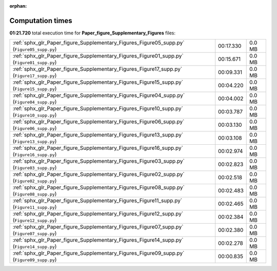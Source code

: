 
:orphan:

.. _sphx_glr_Paper_figure_Supplementary_Figures_sg_execution_times:

Computation times
=================
**01:21.720** total execution time for **Paper_figure_Supplementary_Figures** files:

+--------------------------------------------------------------------------------------------+-----------+--------+
| :ref:`sphx_glr_Paper_figure_Supplementary_Figures_Figure05_supp.py` (``Figure05_supp.py``) | 00:17.330 | 0.0 MB |
+--------------------------------------------------------------------------------------------+-----------+--------+
| :ref:`sphx_glr_Paper_figure_Supplementary_Figures_Figure01_supp.py` (``Figure01_supp.py``) | 00:15.671 | 0.0 MB |
+--------------------------------------------------------------------------------------------+-----------+--------+
| :ref:`sphx_glr_Paper_figure_Supplementary_Figures_Figure17_supp.py` (``Figure17_supp.py``) | 00:09.331 | 0.0 MB |
+--------------------------------------------------------------------------------------------+-----------+--------+
| :ref:`sphx_glr_Paper_figure_Supplementary_Figures_Figure15_supp.py` (``Figure15_supp.py``) | 00:04.220 | 0.0 MB |
+--------------------------------------------------------------------------------------------+-----------+--------+
| :ref:`sphx_glr_Paper_figure_Supplementary_Figures_Figure04_supp.py` (``Figure04_supp.py``) | 00:04.002 | 0.0 MB |
+--------------------------------------------------------------------------------------------+-----------+--------+
| :ref:`sphx_glr_Paper_figure_Supplementary_Figures_Figure10_supp.py` (``Figure10_supp.py``) | 00:03.787 | 0.0 MB |
+--------------------------------------------------------------------------------------------+-----------+--------+
| :ref:`sphx_glr_Paper_figure_Supplementary_Figures_Figure06_supp.py` (``Figure06_supp.py``) | 00:03.130 | 0.0 MB |
+--------------------------------------------------------------------------------------------+-----------+--------+
| :ref:`sphx_glr_Paper_figure_Supplementary_Figures_Figure13_supp.py` (``Figure13_supp.py``) | 00:03.108 | 0.0 MB |
+--------------------------------------------------------------------------------------------+-----------+--------+
| :ref:`sphx_glr_Paper_figure_Supplementary_Figures_Figure16_supp.py` (``Figure16_supp.py``) | 00:02.974 | 0.0 MB |
+--------------------------------------------------------------------------------------------+-----------+--------+
| :ref:`sphx_glr_Paper_figure_Supplementary_Figures_Figure03_supp.py` (``Figure03_supp.py``) | 00:02.823 | 0.0 MB |
+--------------------------------------------------------------------------------------------+-----------+--------+
| :ref:`sphx_glr_Paper_figure_Supplementary_Figures_Figure02_supp.py` (``Figure02_supp.py``) | 00:02.518 | 0.0 MB |
+--------------------------------------------------------------------------------------------+-----------+--------+
| :ref:`sphx_glr_Paper_figure_Supplementary_Figures_Figure08_supp.py` (``Figure08_supp.py``) | 00:02.483 | 0.0 MB |
+--------------------------------------------------------------------------------------------+-----------+--------+
| :ref:`sphx_glr_Paper_figure_Supplementary_Figures_Figure11_supp.py` (``Figure11_supp.py``) | 00:02.465 | 0.0 MB |
+--------------------------------------------------------------------------------------------+-----------+--------+
| :ref:`sphx_glr_Paper_figure_Supplementary_Figures_Figure12_supp.py` (``Figure12_supp.py``) | 00:02.384 | 0.0 MB |
+--------------------------------------------------------------------------------------------+-----------+--------+
| :ref:`sphx_glr_Paper_figure_Supplementary_Figures_Figure07_supp.py` (``Figure07_supp.py``) | 00:02.380 | 0.0 MB |
+--------------------------------------------------------------------------------------------+-----------+--------+
| :ref:`sphx_glr_Paper_figure_Supplementary_Figures_Figure14_supp.py` (``Figure14_supp.py``) | 00:02.278 | 0.0 MB |
+--------------------------------------------------------------------------------------------+-----------+--------+
| :ref:`sphx_glr_Paper_figure_Supplementary_Figures_Figure09_supp.py` (``Figure09_supp.py``) | 00:00.835 | 0.0 MB |
+--------------------------------------------------------------------------------------------+-----------+--------+

